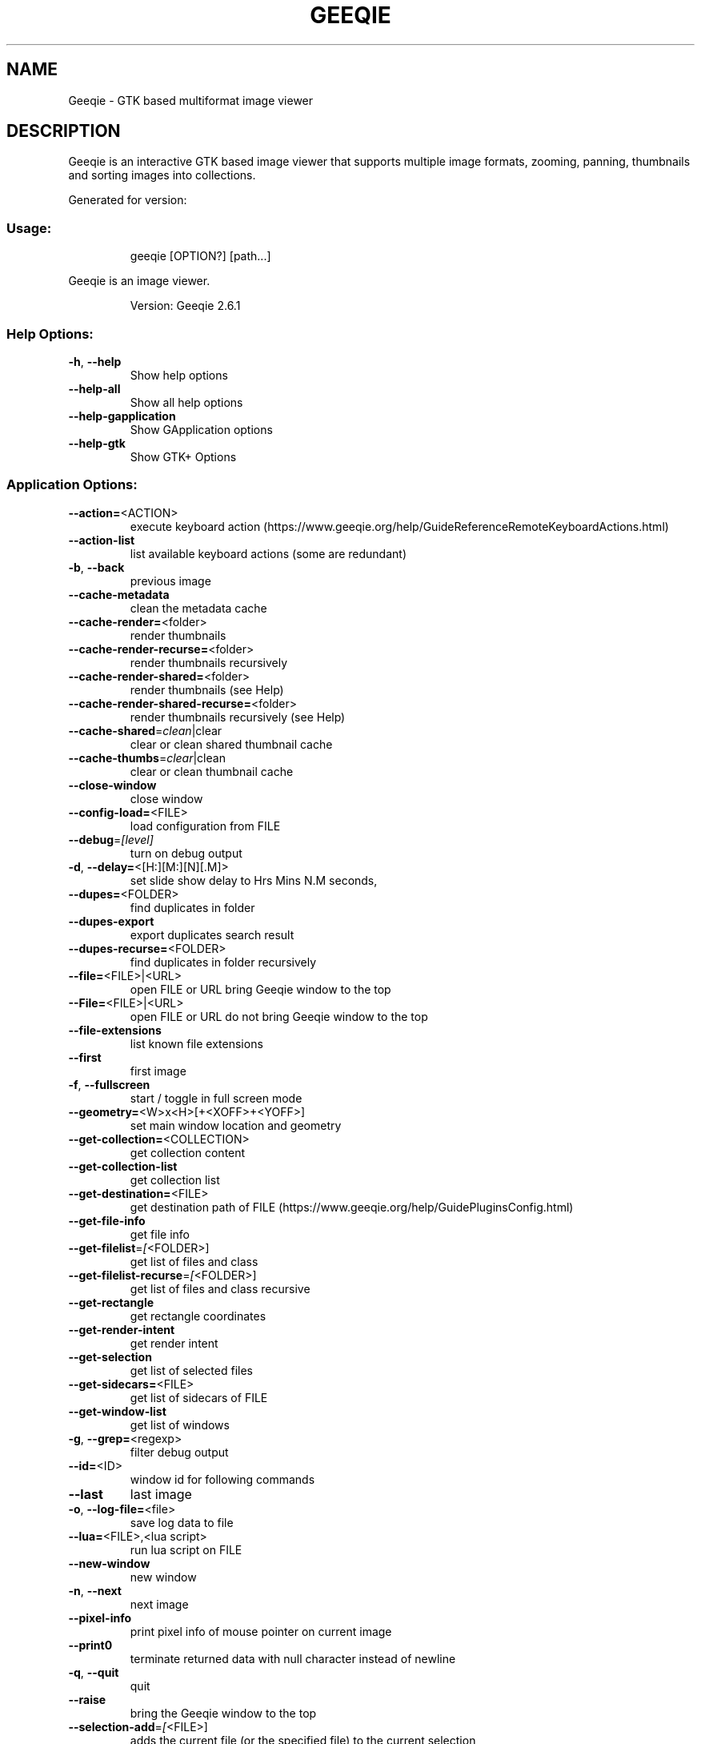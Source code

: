 .\" DO NOT MODIFY THIS FILE!  It was generated by help2man 1.49.3.
.TH GEEQIE "1" "June 2025" "Geeqie 2.6.1 GTK3" "User Commands"
.SH NAME
Geeqie - GTK based multiformat image viewer
.SH DESCRIPTION
Geeqie is an interactive GTK based image viewer that supports multiple image formats,
zooming, panning, thumbnails and sorting images into collections.

Generated for version:
.SS "Usage:"
.IP
geeqie [OPTION?] [path...]
.PP
Geeqie is an image viewer.
.IP
Version: Geeqie 2.6.1
.SS "Help Options:"
.TP
\fB\-h\fR, \fB\-\-help\fR
Show help options
.TP
\fB\-\-help\-all\fR
Show all help options
.TP
\fB\-\-help\-gapplication\fR
Show GApplication options
.TP
\fB\-\-help\-gtk\fR
Show GTK+ Options
.SS "Application Options:"
.TP
\fB\-\-action=\fR<ACTION>
execute keyboard action (https://www.geeqie.org/help/GuideReferenceRemoteKeyboardActions.html)
.TP
\fB\-\-action\-list\fR
list available keyboard actions (some are redundant)
.TP
\fB\-b\fR, \fB\-\-back\fR
previous image
.TP
\fB\-\-cache\-metadata\fR
clean the metadata cache
.TP
\fB\-\-cache\-render=\fR<folder>
render thumbnails
.TP
\fB\-\-cache\-render\-recurse=\fR<folder>
render thumbnails recursively
.TP
\fB\-\-cache\-render\-shared=\fR<folder>
render thumbnails (see Help)
.TP
\fB\-\-cache\-render\-shared\-recurse=\fR<folder>
render thumbnails recursively (see Help)
.TP
\fB\-\-cache\-shared\fR=\fI\,clean\/\fR|clear
clear or clean shared thumbnail cache
.TP
\fB\-\-cache\-thumbs\fR=\fI\,clear\/\fR|clean
clear or clean thumbnail cache
.TP
\fB\-\-close\-window\fR
close window
.TP
\fB\-\-config\-load=\fR<FILE>
load configuration from FILE
.TP
\fB\-\-debug\fR=\fI\,[level]\/\fR
turn on debug output
.TP
\fB\-d\fR, \fB\-\-delay=\fR<[H:][M:][N][.M]>
set slide show delay to Hrs Mins N.M seconds,
.TP
\fB\-\-dupes=\fR<FOLDER>
find duplicates in folder
.TP
\fB\-\-dupes\-export\fR
export duplicates search result
.TP
\fB\-\-dupes\-recurse=\fR<FOLDER>
find duplicates in folder recursively
.TP
\fB\-\-file=\fR<FILE>|<URL>
open FILE or URL bring Geeqie window to the top
.TP
\fB\-\-File=\fR<FILE>|<URL>
open FILE or URL do not bring Geeqie window to the top
.TP
\fB\-\-file\-extensions\fR
list known file extensions
.TP
\fB\-\-first\fR
first image
.TP
\fB\-f\fR, \fB\-\-fullscreen\fR
start / toggle in full screen mode
.TP
\fB\-\-geometry=\fR<W>x<H>[+<XOFF>+<YOFF>]
set main window location and geometry
.TP
\fB\-\-get\-collection=\fR<COLLECTION>
get collection content
.TP
\fB\-\-get\-collection\-list\fR
get collection list
.TP
\fB\-\-get\-destination=\fR<FILE>
get destination path of FILE (https://www.geeqie.org/help/GuidePluginsConfig.html)
.TP
\fB\-\-get\-file\-info\fR
get file info
.TP
\fB\-\-get\-filelist\fR=\fI\,[\/\fR<FOLDER>]
get list of files and class
.TP
\fB\-\-get\-filelist\-recurse\fR=\fI\,[\/\fR<FOLDER>]
get list of files and class recursive
.TP
\fB\-\-get\-rectangle\fR
get rectangle coordinates
.TP
\fB\-\-get\-render\-intent\fR
get render intent
.TP
\fB\-\-get\-selection\fR
get list of selected files
.TP
\fB\-\-get\-sidecars=\fR<FILE>
get list of sidecars of FILE
.TP
\fB\-\-get\-window\-list\fR
get list of windows
.TP
\fB\-g\fR, \fB\-\-grep=\fR<regexp>
filter debug output
.TP
\fB\-\-id=\fR<ID>
window id for following commands
.TP
\fB\-\-last\fR
last image
.TP
\fB\-o\fR, \fB\-\-log\-file=\fR<file>
save log data to file
.TP
\fB\-\-lua=\fR<FILE>,<lua script>
run lua script on FILE
.TP
\fB\-\-new\-window\fR
new window
.TP
\fB\-n\fR, \fB\-\-next\fR
next image
.TP
\fB\-\-pixel\-info\fR
print pixel info of mouse pointer on current image
.TP
\fB\-\-print0\fR
terminate returned data with null character instead of newline
.TP
\fB\-q\fR, \fB\-\-quit\fR
quit
.TP
\fB\-\-raise\fR
bring the Geeqie window to the top
.TP
\fB\-\-selection\-add\fR=\fI\,[\/\fR<FILE>]
adds the current file (or the specified file) to the current selection
.TP
\fB\-\-selection\-clear\fR
clears the current selection
.TP
\fB\-\-selection\-remove\fR=\fI\,[\/\fR<FILE>]
removes the current file (or the specified file) from the current selection
.TP
\fB\-w\fR, \fB\-\-show\-log\-window\fR
show log window
.TP
\fB\-\-slideshow\-recurse=\fR<FOLDER>
start recursive slide show in FOLDER
.TP
\fB\-s\fR, \fB\-\-slideshow\fR
toggle slide show
.TP
\fB\-\-tell\fR
print filename [and Collection] of current image
.TP
\fB\-t\fR, \fB\-\-tools\fR
toggle tools
.TP
\fB\-v\fR, \fB\-\-version\fR
print version info
.TP
\fB\-\-view=\fR<FILE>
open FILE in new window
.TP
\fB\-\-display\fR=\fI\,DISPLAY\/\fR
X display to use
.IP
All other command line parameters are used as plain files if they exist, or a URL or a folder.
The name of a collection, with or without either path or extension (.gqv) may be used.
.IP
If more than one folder is on the command line, only the last will be used.
.IP
If more than one file is on the command line:
.IP
If they are in the same folder, that folder will be opened and those files will be selected.
If they are not in the same folder, a new Collection containing those files will be opened.
.IP
To run Geeqie as a new instance, use:
GQ_NEW_INSTANCE=y[es] geeqie
Normally a single set of configuration files is used for all instances.
However, the environment variables XDG_CONFIG_HOME, XDG_CACHE_HOME, XDG_DATA_HOME
can be used to modify this behavior on an individual basis e.g.
XDG_CONFIG_HOME=/tmp/a XDG_CACHE_HOME=/tmp/b GQ_NEW_INSTANCE=y geeqie
.IP
To disable Clutter use:
GQ_DISABLE_CLUTTER=y[es] geeqie
.IP
To run or stop Geeqie in cache maintenance (non\-GUI) mode use:
GQ_CACHE_MAINTENANCE=y[es] geeqie \fB\-\-help\fR
.IP
User manual: https://www.geeqie.org/help/GuideIndex.html
.IP
: https://www.geeqie.org/help\-pdf/help.pdf
.SH BUGS
Please send bug reports and feedback to https://github.com/BestImageViewer/geeqie/issues
.SH COPYRIGHT
Copyright (C) 1999-2004 by John Ellis. Copyright (C) 2004-2025 by The Geeqie Team. Use this software  at  your
own  risk! This  software released under the GNU General Public License. Please read the COPYING file for more
information.
